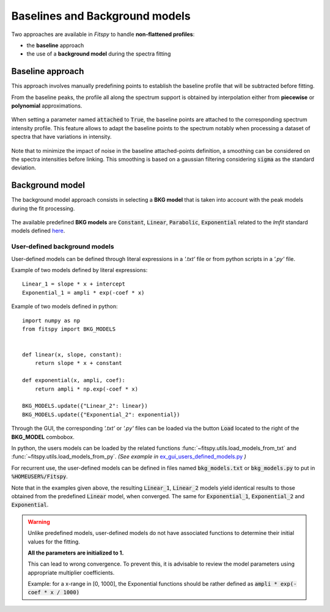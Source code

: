 Baselines and Background models
===============================

Two approaches are available in `Fitspy` to handle **non-flattened profiles**:

* the **baseline** approach

*  the use of a **background model** during the spectra fitting

Baseline approach
-----------------

This approach involves manually predefining points to establish the baseline profile that will be subtracted before fitting.

From the baseline peaks, the profile all along the spectrum support is obtained by interpolation either from **piecewise** or **polynomial** approximations.

.. figure::  ../_static/gen_figures_baseline.png
   :align:   center

When setting a parameter named :code:`attached` to :code:`True`, the baseline points are attached to the corresponding spectrum intensity profile.
This feature allows to adapt the baseline points to the spectrum notably when processing a dataset of spectra that have variations in intensity.

.. figure::  ../_static/gen_figures_baseline_attached.png
   :align:   center


Note that to minimize the impact of noise in the baseline attached-points definition, a smoothing can be considered on the spectra intensities before linking. This smoothing is based on a gaussian filtering considering :code:`sigma` as the standard deviation.


Background model
----------------

The background model approach consists in selecting a **BKG model** that is taken into account with the peak models during the fit processing.

.. figure::  ../_static/gen_figures_bkg.png
   :align:   center


The available predefined **BKG models** are :code:`Constant`, :code:`Linear`, :code:`Parabolic`, :code:`Exponential` related to the `lmfit` standard models defined `here <https://lmfit.github.io/lmfit-py/builtin_models.html>`_.

User-defined background models
~~~~~~~~~~~~~~~~~~~~~~~~~~~~~~

User-defined models can be defined through literal expressions in a *'.txt'* file or from python scripts in a *'.py'* file.

Example of two models defined by literal expressions::

    Linear_1 = slope * x + intercept
    Exponential_1 = ampli * exp(-coef * x)

Example of two models defined in python::

    import numpy as np
    from fitspy import BKG_MODELS


    def linear(x, slope, constant):
        return slope * x + constant

    def exponential(x, ampli, coef):
        return ampli * np.exp(-coef * x)

    BKG_MODELS.update({"Linear_2": linear})
    BKG_MODELS.update({"Exponential_2": exponential})

Through the GUI, the corresponding *'.txt'* or *'.py'* files can be loaded via the button :code:`Load` located to the right of the **BKG_MODEL** combobox.

In python, the users models can be loaded by the related functions :func:`~fitspy.utils.load_models_from_txt` and :func:`~fitspy.utils.load_models_from_py`.
*(See example in* `ex_gui_users_defined_models.py <https://github.com/CEA-MetroCarac/fitspy/tree/main/examples/ex_gui_users_defined_models.py>`_ *)*

For recurrent use, the user-defined models can be defined in files named :code:`bkg_models.txt` or :code:`bkg_models.py` to put in :code:`%HOMEUSER%/Fitspy`.


Note that in the examples given above, the resulting :code:`Linear_1`, :code:`Linear_2` models yield identical results to those obtained from the predefined :code:`Linear` model, when converged.
The same for :code:`Exponential_1`, :code:`Exponential_2` and :code:`Exponential`.

.. warning::
    Unlike predefined models, user-defined models do not have associated functions to determine their initial values for the fitting.

    **All the parameters are initialized to 1.**

    This can lead to wrong convergence.
    To prevent this, it is advisable to review the model parameters using appropriate multiplier coefficients.

    Example: for a x-range in [0, 1000], the Exponential functions should be rather defined as :code:`ampli * exp(-coef * x / 1000)`
